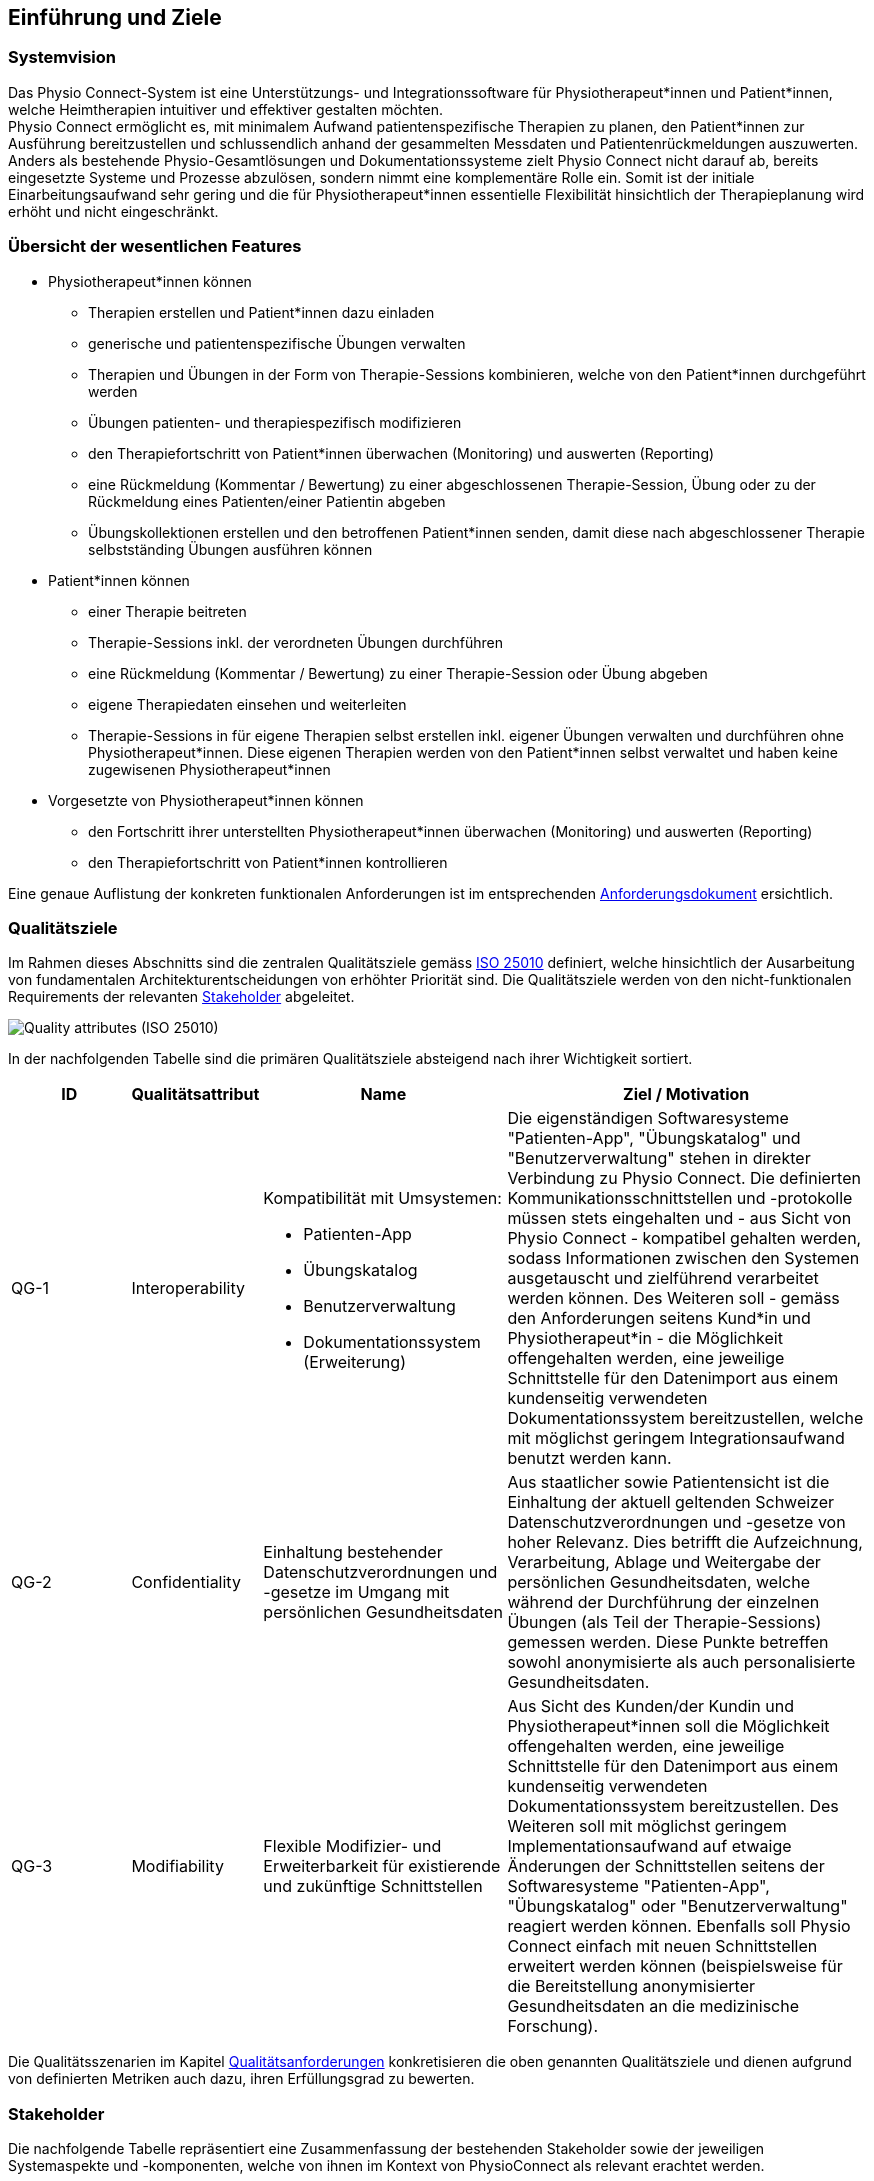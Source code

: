 [#introduction-and-goals]
== Einführung und Ziele

=== Systemvision

Das Physio Connect-System ist eine Unterstützungs- und Integrationssoftware für Physiotherapeut*innen und Patient*innen, welche Heimtherapien intuitiver und effektiver gestalten möchten. +
Physio Connect ermöglicht es, mit minimalem Aufwand patientenspezifische Therapien zu planen, den Patient*innen zur Ausführung bereitzustellen und schlussendlich anhand der gesammelten Messdaten und Patientenrückmeldungen auszuwerten. +
Anders als bestehende Physio-Gesamtlösungen und Dokumentationssysteme zielt Physio Connect nicht darauf ab, bereits eingesetzte Systeme und Prozesse abzulösen, sondern nimmt eine komplementäre Rolle ein. Somit ist der initiale Einarbeitungsaufwand sehr gering und die für Physiotherapeut*innen essentielle Flexibilität hinsichtlich der Therapieplanung wird erhöht und nicht eingeschränkt.

[#main-features]
=== Übersicht der wesentlichen Features

* Physiotherapeut*innen können
** Therapien erstellen und Patient*innen dazu einladen
** generische und patientenspezifische Übungen verwalten
** Therapien und Übungen in der Form von Therapie-Sessions kombinieren, welche von den Patient*innen durchgeführt werden
** Übungen patienten- und therapiespezifisch modifizieren
** den Therapiefortschritt von Patient*innen überwachen (Monitoring) und auswerten (Reporting)
** eine Rückmeldung (Kommentar / Bewertung) zu einer abgeschlossenen Therapie-Session, Übung oder zu der Rückmeldung eines Patienten/einer Patientin abgeben
** Übungskollektionen erstellen und den betroffenen Patient*innen senden, damit diese nach abgeschlossener Therapie selbstständing Übungen ausführen können

* Patient*innen können
** einer Therapie beitreten
** Therapie-Sessions inkl. der verordneten Übungen durchführen
** eine Rückmeldung (Kommentar / Bewertung) zu einer Therapie-Session oder Übung abgeben
** eigene Therapiedaten einsehen und weiterleiten
** Therapie-Sessions in für eigene Therapien selbst erstellen inkl. eigener Übungen verwalten und durchführen ohne Physiotherapeut*innen. Diese eigenen Therapien werden von den Patient*innen selbst verwaltet und haben keine zugewisenen Physiotherapeut*innen

* Vorgesetzte von Physiotherapeut*innen können
** den Fortschritt ihrer unterstellten Physiotherapeut*innen überwachen (Monitoring) und auswerten (Reporting)
** den Therapiefortschritt von Patient*innen kontrollieren

Eine genaue Auflistung der konkreten funktionalen Anforderungen ist im entsprechenden <<#functional-requirements,Anforderungsdokument>> ersichtlich.

[#quality-goals]
=== Qualitätsziele

Im Rahmen dieses Abschnitts sind die zentralen Qualitätsziele gemäss https://iso25000.com/index.php/en/iso-25000-standards/iso-25010[ISO 25010] definiert, welche hinsichtlich der Ausarbeitung von fundamentalen Architekturentscheidungen von erhöhter Priorität sind.
Die Qualitätsziele werden von den nicht-funktionalen Requirements der relevanten <<#stakeholder,Stakeholder>> abgeleitet.

image::01_02_iso-25010.png["Quality attributes (ISO 25010)"]

In der nachfolgenden Tabelle sind die primären Qualitätsziele absteigend nach ihrer Wichtigkeit sortiert.

[options="header",cols="2,2,4,6"]
|===
|ID|Qualitätsattribut|Name|Ziel / Motivation
|QG-1|Interoperability
a|
Kompatibilität mit Umsystemen:

* Patienten-App
* Übungskatalog
* Benutzerverwaltung
* Dokumentationssystem +
(Erweiterung)

|Die eigenständigen Softwaresysteme "Patienten-App", "Übungskatalog" und "Benutzerverwaltung" stehen in direkter Verbindung zu Physio Connect. Die definierten Kommunikationsschnittstellen und -protokolle müssen stets eingehalten und - aus Sicht von Physio Connect - kompatibel gehalten werden, sodass Informationen zwischen den Systemen ausgetauscht und zielführend verarbeitet werden können. Des Weiteren soll - gemäss den Anforderungen seitens Kund*in und Physiotherapeut*in - die Möglichkeit offengehalten werden, eine jeweilige Schnittstelle für den Datenimport aus einem kundenseitig verwendeten Dokumentationssystem bereitzustellen, welche mit möglichst geringem Integrationsaufwand benutzt werden kann.
|QG-2|Confidentiality|Einhaltung bestehender Datenschutzverordnungen und -gesetze im Umgang mit persönlichen Gesundheitsdaten|Aus staatlicher sowie Patientensicht ist die Einhaltung der aktuell geltenden Schweizer Datenschutzverordnungen und -gesetze von hoher Relevanz. Dies betrifft die Aufzeichnung, Verarbeitung, Ablage und Weitergabe der persönlichen Gesundheitsdaten, welche während der Durchführung der einzelnen Übungen (als Teil der Therapie-Sessions) gemessen werden. Diese Punkte betreffen sowohl anonymisierte als auch personalisierte Gesundheitsdaten.
|QG-3|Modifiability|Flexible Modifizier- und Erweiterbarkeit für existierende und zukünftige Schnittstellen|Aus Sicht des Kunden/der Kundin und Physiotherapeut*innen soll die Möglichkeit offengehalten werden, eine jeweilige Schnittstelle für den Datenimport aus einem kundenseitig verwendeten Dokumentationssystem bereitzustellen. Des Weiteren soll mit möglichst geringem Implementationsaufwand auf etwaige Änderungen der Schnittstellen seitens der Softwaresysteme "Patienten-App", "Übungskatalog" oder "Benutzerverwaltung" reagiert werden können. Ebenfalls soll Physio Connect einfach mit neuen Schnittstellen erweitert werden können (beispielsweise für die Bereitstellung anonymisierter Gesundheitsdaten an die medizinische Forschung).
|===

Die Qualitätsszenarien im Kapitel <<#quality-requirements,Qualitätsanforderungen>> konkretisieren die oben genannten Qualitätsziele und dienen aufgrund von definierten Metriken auch dazu, ihren Erfüllungsgrad zu bewerten.

[#stakeholder]
=== Stakeholder

Die nachfolgende Tabelle repräsentiert eine Zusammenfassung der bestehenden Stakeholder sowie der jeweiligen Systemaspekte und -komponenten, welche von ihnen im Kontext von PhysioConnect als relevant erachtet werden.

[options="header",cols="4,6"]
|===
|Stakeholder|Systemaspekte / -komponenten
|Physiotherapeut*in
a|
__Erforderlich__

* Intuitive Benutzeroberfläche
* Therapieverwaltung
* Therapie-Session-Verwaltung
* Übungsverwaltung
* Monitoring
* Reporting

__Optional__

* Schnittstelle für den Datenimport aus dem verwendeten Dokumentationssystem (Mitigation von redundanter Datenerfassung)

|Patient*in
a|
__Erforderlich__

* Zweckmässige und zeitlich eingeschränkte Aufzeichnung der persönlichen Gesundheitsdaten
* Sichere und rechtlich anerkannte Übermittlung und Ablage der persönlichen Gesundheitsdaten
* Explizite Einwilligung zur Datenweitergabe an Drittpersonen (z.B. medizinische Forschung)
* Verwaltung persönlicher Therapie-Sessions und Übungskollektionen

|Vorgesetzte von Physiotherapeut*innen
(z.B. Abteilungsleiter innerhalb eines Spitals)
a|
__Erforderlich__

* Monitoring
* Reporting

|Kund*in (finanziert die Verwendung von PhysioConnect, z.B. Spitalleitung)
a|
__Erforderlich__

* Möglichst hohe Kosteneffizienz bezüglich Installation, Betrieb und Wartung
* Intuitive Benutzerschnittstelle soll zu guter Resonanz bei Hauptbenutzergruppen (Physiotherapeut*in, Patient*in) führen
* Hoher Automatisierungsgrad soll Auslastungslücken bei Physiotherapeut*innen minimieren (= möglichst viele Patient*innen mit möglichst wenigen Therapeut*innen behandeln)

__Optional__

* Schnittstelle für den Datenimport aus dem verwendeten Dokumentationssystem (Mitigation von redundanter Datenerfassung und -haltung)

|Staat
a|
__Erforderlich__

* Einhaltung existierender Datenschutzverordnungen und -gesetze. Betrifft die Aufzeichnung, Übermittlung, Ablage und Weitergabe der persönlichen Gesundheitsdaten

__Optional__

* Schnittstelle für die Übermittlung der Gesundheitsdaten an das https://www.patientendossier.ch/[Elektronische Patientendossier (EPD)]

|Krankenversicherung
a|
__Optional__

* Schnittstelle für die Übermittlung der Therapiedaten zu Marketingzwecken
** Aktivitäten ermöglichen Vergünstigungen / Prämienreduktionen (VVG)
** (Fitness-)Challenges

|Medizinische Forschung
a|
__Optional__

* Schnittstelle für die Bereitstellung anonymisierter Gesundheitsdaten
** für (Langzeit-)Studien und Analysen
** für das Training von AI-Modellen

|Medizinische Einrichtung (z.B. Spital), Hausarzt
a|
__Optional__

* Schnittstelle für die Bereitstellung der Gesundheitsdaten als Hilfsmittel für
** Ambulante / Stationäre Untersuchungen und Eingriffe
** Konsultationen
** Diagnosen
** Verschreibung von Medikamenten / Therapien

Die von staatlicher Seite gewünschte Schnittstelle an das https://www.patientendossier.ch/[Elektronische Patientendossier (EPD)] kann die Erwartungen dieses Stakeholders ebenfalls abdecken.

|Anbieter / Product Owner von PhysioConnect
a|
__Erforderlich__

* Kurze Time-to-Market
* Kostengünstige Entwicklung und Erweiterung

|Entwickler*in von PhysioConnect
a|
__Erforderlich__

* Einfache Erweiterbarkeit bei neuen Features
* Möglichst hoher Automatisierungsgrad (Entwicklung, Testing, CI/CD)

|Technische Integratoren von PhysioConnect (z.B. IT-Abteilung von Kund*innen)
a|
__Erforderlich__

* Minimaler Aufwand und Komplexität bezüglich Integration, Betrieb und Wartung
* Technische Dokumentation als Integrationshilfe
* Unterschiedliche Stages / Umgebungen, welche angebunden werden können (z.B. Sandbox, INT, PROD)

__Optional__

* Datenschnittstellen von PhysioConnect (bezüglich der externen Bereitstellung von Gesundheits- / Therapiedaten)
* Programmierschnittstelle für den Datenimport aus dem verwendeten Dokumentationssystem
|===

==== Stakeholder Powergrid

Für die erweiterte Analyse und Verwaltung der bestehenden Stakeholder werden diese im Nachfolgenden im Rahmen eines Powergrids eingestuft.

image::01_03_stakeholder-powergrid.drawio.svg[Static,width=100%]

==== Priorisierung der Stakeholder

Basierend auf dem Verhältnis zwischen Einfluss (Power) und Interessensgrad (Level of Interest) des Stakeholder Powergrids werden die Bedürfnisse der Stakeholder folgendermassen berücksichtigt.

__Wichtigste Akteur*innen__

* Anbieter*in / Product Owner von PhysioConnect
* Kund*in
* Physiotherapeut*in
* Patient*in

__Zufriedenstellen__

* Staat

__Informiert halten__

* Entwickler*in von PhysioConnect
* Vorgesetzte des Physiotherapeut*innen
* Technische Integratoren von PhysioConnect

[#forces]
=== Zusätzliche Architekturtreiber (Forces)

Nebst den Architekturtreibern, welche aus den bestehenden <<#functional-requirements,funktionalen Anforderungen>> und <<#constraints,Constraints>> hervorgehen, sind die nachfolgenden Faktoren für den Entwurf der Systemarchitektur ebenfalls zu berückzsichtigen:

* **Cloud Native** +
Die Verwendung aktueller Cloud-Technologien von Microsoft, Amazon oder Google (oder wahlweise alternativer Hyperscaler) ist heutzutage ein zentraler Diskussionspunkt beim Entwurf und der Entwicklung von Softwaresystemen. Informationen und Funktionalitäten müssen von überall stets zugreifbar sein und die Anzahl der verwendeten Ressourcen kann je nach Auslastung dynamisch skaliert werden, um eine konstante Performance und - darausfolgend - eine optimale User Experience zu erzielen. +
Unter dem Begriff __Cloud Native__ versteht man ein System, welches bereits in dessen Entwurfsphase auf den Betrieb in der Cloud ausgerichtet wird. Im Gegensatz dazu stehen Systeme, welche initial on-premises betrieben und erst später in die Cloud migriert werden.
Die Systemarchitektur von Physio Connect soll ebenfalls dem __Cloud Native__-Paradigma folgen, damit auf zukünftige Anwendungs- und Integrationsszenarien dynamischer und effizienter reagiert werden kann.

* [[force-smartphone-usage]]**Mehrheitliche Verwendung des Smartphones** +
Das Smartphone ist zu einem digitalen Alltagsgegenstand mutiert, welches meist häufiger als ein traditioneller Desktop-PC oder Laptop verwendet wird. Diesbezüglich muss bei der Architektur einer aktuellen Webapplikation speziell darauf geachtet werden, welche Priorität den folgenden Aspekten zugeordnet werden soll:
** __Responsive Web App__ +
Design und Verhalten der Applikation auf unterschiedlichen Geräten / Umgebungen
** __Progressive Web App__ +
Unterstützung eines erweiterten "nativen" Funktionsumfangs auf spezifischen Geräten / Umgebungen (z.B. Push Notifications, Camera Access)

* **Fitness Trend** +
Immer mehr Personen treiben Sport und Fitnesscenter sind beliebter denn je. Um die eigene Leistung zu überwachen verwenden viele einen Fitnesstracker wie zum Beispiel Sportwatches und Fitnessbänder. Dies führt dazu, dass Fitnesstracker von verschiedenen Marken mit unterschiedlichen Messdaten, Genaugkeiten und Features produziert werden.
Die Systemarchitektur von Physio Connect muss beachten, dass die Messdaten eine unterschiedliche Genauigkeit besitzen und mit verschiedenen Frequenzen gemessen werden. Zusätzlich soll es möglich sein, schnell auf zusätzliche Funktionalitäten von neuen Devices zu reagieren.
